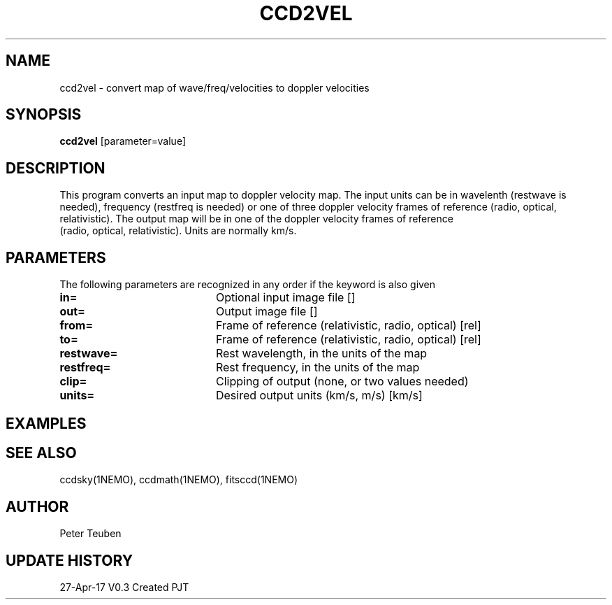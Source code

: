 .TH CCD2VEL 1NEMO "28 April 2017"
.SH NAME
ccd2vel \- convert map of wave/freq/velocities to doppler velocities
.SH SYNOPSIS
\fBccd2vel\fP [parameter=value]
.SH DESCRIPTION
This program converts an input map to doppler velocity map. The input
units can be in wavelenth (restwave is needed), frequency (restfreq is needed)
or one of three doppler velocity frames of reference (radio, optical, relativistic).
The output map will be in one of the doppler velocity frames of reference
 (radio, optical, relativistic). Units are normally km/s.
.SH PARAMETERS
The following parameters are recognized in any order if the keyword
is also given
.TP 20
\fBin=\fP
Optional input image file []   
.TP
\fBout=\fP
Output image file []    
.TP
\fBfrom=\fP
Frame of reference (relativistic, radio, optical) [rel] 
.TP
\fBto=\fP
Frame of reference (relativistic, radio, optical) [rel] 
.TP
\fBrestwave=\fP
Rest wavelength, in the units of the map
.TP
\fBrestfreq=\fP
Rest frequency, in the units of the map
.TP
\fBclip=\fP
Clipping of output (none, or two values needed)
.TP
\fBunits=\fP
Desired output units (km/s, m/s) [km/s]  
.SH EXAMPLES
.SH SEE ALSO
ccdsky(1NEMO), ccdmath(1NEMO), fitsccd(1NEMO)
.SH AUTHOR
Peter Teuben
.SH UPDATE HISTORY
.nf
.ta +1.0i +4.0i
27-Apr-17	V0.3 Created	PJT
.fi
